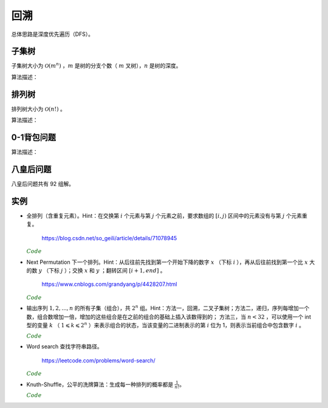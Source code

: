 回溯
===========

总体思路是深度优先遍历（DFS）。

子集树
-----------

子集树大小为 :math:`\mathcal{O}(m^n)` ，:math:`m` 是树的分支个数（ :math:`m` 叉树），:math:`n` 是树的深度。

算法描述：

.. code-block:: cpp
    :linenos:

    void Backtrack(int t)
    {
      if(t >= n) Output(x);
      else
      {
        for(int i = 0; i < m; ++i)
        {
          x[t] = i;
          if(Constrain(t) and Bound(t)) Backtrack(t+1);
        }
      }
    }


排列树
------------

排列树大小为 :math:`\mathcal{O}(n!)` 。

算法描述：

.. code-block:: cpp
    :linenos:

    void Backtrack(int t)
    {
      if(t >= n) Output(x);
      else
      {
        for(int k = t; k < n; ++k)
        {
          Swap(x[t], x[k]);
          if(Constrain(t) and Bound(t)) Backtrack(t+1);
          Swap(x[t], x[k]);
        }
      }
    }


0-1背包问题
--------------

算法描述：

.. code-block:: cpp
    :linenos:

    void Backtrack(int t)
    {
      if(t >= n)
      {
        best_value = curr_value;
        bext_x = x;
        return;
      }
      else
      {
        if(curr_weight + w[t] <= W)
        {
          x[t] = 1;
          curr_weight += w[t]; // 进入左子树
          curr_value += v[t];
          Backtrack(t+1);

          curr_weight -= w[t]; // 状态恢复
          curr_value -= v[t];
        }
        x[t] = 0;
        Backtrack(t+1); // 进入右子树
      }
    }

八皇后问题
--------------

八皇后问题共有 92 组解。

.. code-block:: cpp
    :linenos:

    bool place(int t, int* x)
    {
      for(int j = 0; j < t; ++j)
      {
        if(x[j] == x[t] || abs(j - t) == abs(x[j] - x[t])) return false; // 在同一列或同一斜线上
      }
      return true;
    }

    void Backtrack(int t, int n, int* x, int& sum)
    {
      if(t == n) ++sum;
      else
      {
        for(int i = 0; i < n; ++i)
        {
          x[t] = i;
          if(place(t, x)) Backtrack(t+1, n, x, sum);
        }
      }
    }


实例
------------

- 全排列（含重复元素）。Hint：在交换第 :math:`i` 个元素与第 :math:`j` 个元素之前，要求数组的 :math:`[i, j)` 区间中的元素没有与第 :math:`j` 个元素重复。

    https://blog.csdn.net/so_geili/article/details/71078945

  .. container:: toggle

    .. container:: header

      :math:`\color{darkgreen}{Code}`

    .. code-block:: cpp
      :linenos:

      int cnt = 0; // 不同排列的个数

      //检查[from,to)之间的元素和第to号元素是否相同
      bool isRepeat(int* A, int from, int to)
      {
          for(int i = from; i < to; i++)
          {
              if(A[to] == A[i]) return true;
          }
          return false;
      }

      void permutation(int* A, int t, int n)
      {
          if(t == n)
          {
              cnt++;
              Output(A);
          }
          else
          {
              for(int j = t; j < n; j++)
              {
                  if(!isRepeat(A, t, j))
                  {
                      swap(A[t], A[j]);
                      permutation(A, t+1, n);
                      swap(A[t], A[j]);
                  }
              }
          }
      }


- Next Permutation 下一个排列。Hint：从后往前先找到第一个开始下降的数字 :math:`x` （下标 :math:`i` ），再从后往前找到第一个比 :math:`x` 大的数 :math:`y` （下标 :math:`j` ）；交换 :math:`x` 和 :math:`y` ；翻转区间 :math:`[i+1, end]` 。

    https://www.cnblogs.com/grandyang/p/4428207.html

  .. container:: toggle

    .. container:: header

      :math:`\color{darkgreen}{Code}`

    .. code-block:: cpp
      :linenos:

      class Solution
      {
      public:
          void nextPermutation(vector<int> &num)
          {
              int i, j, n = num.size();
              for (i = n - 2; i >= 0; --i)
              {
                  if (num[i + 1] > num[i])
                  {
                      for (j = n - 1; j > i; --j)
                      {
                          if (num[j] > num[i]) break;
                      }
                      swap(num[i], num[j]);
                      reverse(num.begin() + i + 1, num.end());
                      return;
                  }
              }
              reverse(num.begin(), num.end()); // 当前排列是最大的排列，则翻转为最小的排列
          }
      };


- 输出序列 :math:`1,2,...,n` 的所有子集（组合），共 :math:`2^n` 组。Hint：方法一，回溯，二叉子集树；方法二，递归，序列每增加一个数，组合数增加一倍，增加的这些组合是在之前的组合的基础上插入该数得到的；
  方法三，当 :math:`n < 32` ，可以使用一个 int 型的变量 :math:`k` （ :math:`1 \leqslant k \leqslant 2^n` ）来表示组合的状态，当该变量的二进制表示的第 :math:`i` 位为 1，则表示当前组合中包含数字 :math:`i` 。

  .. container:: toggle

    .. container:: header

      :math:`\color{darkgreen}{Code}`

    .. code-block:: cpp
      :linenos:

      // 方法一，回溯

      void backtrack(int n, vector<int>& tmp, vector<vector<int>>& res)
      {
        if (n == 0)
        {
          res.push_back(tmp);
          return;
        }
        backtrack(n - 1, tmp, res); // 不包含 n
        tmp.push_back(n);
        backtrack(n - 1, tmp, res); // 包含 n
        tmp.pop_back();
      }

      vector<vector<int>> combination(int n)
      {
        assert(n > 0);
        vector<vector<int>> res;
        vector<int> tmp;
        backtrack(n, tmp, res);
        return res;
      }

    .. code-block:: cpp
      :linenos:

      // 方法二，递归

      void combinationRecursive(int n, vector<vector<int>>& res)
      {
        if (n == 1)
        {
          res[1].push_back(1);
          return;
        }

        combinationRecursive(n - 1, res);

        int pre_num = pow(2, n - 1); // 在 1 ~ n-1 的组合上插入数字 n
        for (int i = 0; i < pre_num; ++i)
        {
          res[i + pre_num].push_back(n);
          for (int j = 0; j < res[i].size(); ++j)
          {
            res[i + pre_num].push_back(res[i][j]);
          }
        }
      }

      vector<vector<int>> combination(int n)
      {
        assert(n > 0);
        int num = pow(2, n);
        vector<vector<int>> res(num, vector < int > {});
        combinationRecursive(n, res);
        return res;
      }

    .. code-block:: cpp
      :linenos:

      // 方法三，统计二进制中 1 的个数

      vector<vector<int>> combination(int n)
      {
        assert(n > 0);
        int num = pow(2, n);
        vector<vector<int>> res(num, vector < int > {});
        int k = num;
        while (k)
        {
          int pos = n - 1;
          while (pos >= 0)
          {
            if (k & (1 << pos)) res[k - 1].push_back(pos + 1);
            --pos;
          }
          --k;
        }
        return res;
      }



- Word search 查找字符串路径。

    https://leetcode.com/problems/word-search/

  .. container:: toggle

    .. container:: header

      :math:`\color{darkgreen}{Code}`

    .. code-block:: cpp
      :linenos:

      class Solution {
      public:
          bool find_path(vector<vector<char>>& board, string word, bool** flag, int x, int y, int k)
          {
              if(k == word.size()) return true;
              for(int t = 0; t < 4; ++t)
              {
                  int tx = x + mv[t][0];
                  int ty = y + mv[t][1];

                  if(flag[tx+1][ty+1] && board[tx][ty] == word[k])
                  {
                      flag[tx+1][ty+1] = false; // 设置 flag
                      if(find_path(board, word, flag, tx, ty, k+1)) return true;
                      flag[tx+1][ty+1] = true; // flag 还原
                  }

              }
              return false;
          }
          bool exist(vector<vector<char>>& board, string word) {
              if(word=="") return true;
              if(board.size()==0) return false;
              int M = board.size();
              int N = board[0].size();
              bool** flag = new bool*[M+2]; // 设置一圈边界，标记为 false，后面访问 board 中的 4 个领域不用再判断是否越界；flag 的大小为 (M+2)x(N+2)
              for(int m = 0; m < M+2; ++m)
              {
                  flag[m] = new bool[N+2];
                  for(int n = 0; n < N+2; ++n)
                  {
                      if(m==0 || m==M+1 || n==0 || n==N+1) flag[m][n] = false;
                      else flag[m][n] = true;
                  }
              }
              bool EXIST = false;
              for(int i = 0; i < M; ++i)
              {
                  for(int j = 0; j < N; ++j)
                  {
                      if(board[i][j] == word[0])
                      {
                          flag[i+1][j+1] = false; // 注意： flag 的下标与 board 相差 1
                          if(find_path(board, word, flag, i, j, 1))
                          {
                              EXIST = true;
                              break; // 跳出第二重循环
                          }
                          flag[i+1][j+1] = true; // flag 还原
                      }
                  }
                  if(EXIST) break; // 跳出第一重循环
              }

              for(int m = 0; m < M+2; ++m) delete[] flag[m];
              delete[] flag;

              return EXIST;
          }
      private:
          static const int mv[4][2];
      };

      const int Solution::mv[4][2] = {{-1,0},{0,-1},{0,1},{1,0}};


- Knuth-Shuffle，公平的洗牌算法：生成每一种排列的概率都是 :math:`\frac{1}{n!}`。

  .. container:: toggle

    .. container:: header

      :math:`\color{darkgreen}{Code}`

    .. code-block:: cpp
      :linenos:

      void shuffle(int* arr, int n)
      {
        for(int i = n - 1; i >= 0; --i)
        {
          swap(arr[i], arr[rand()%(i+1)]);
        }
      }
